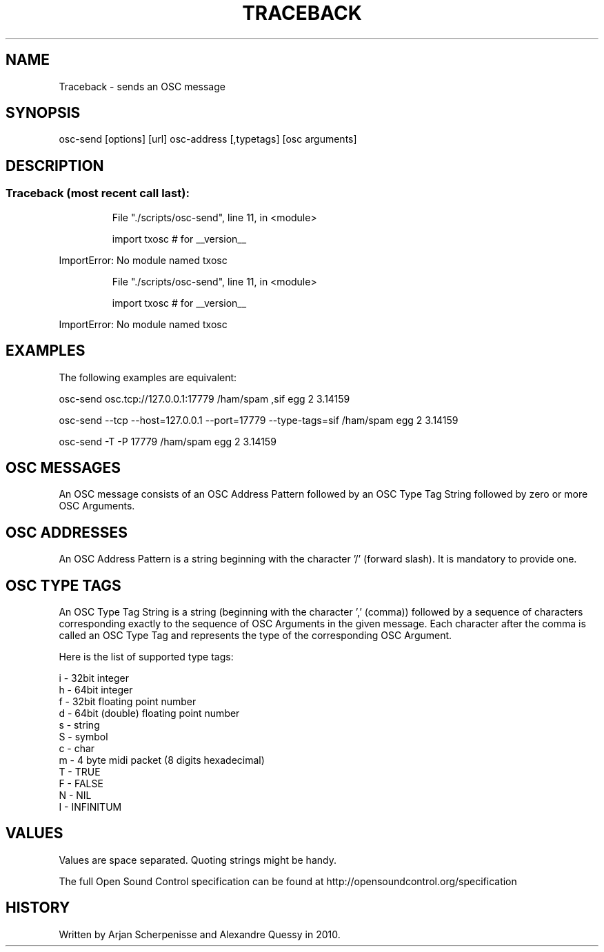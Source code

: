 .\" DO NOT MODIFY THIS FILE!  It was generated by help2man 1.37.1.
.TH TRACEBACK "1" "September 2010" "Traceback (most recent call last):" "User Commands"
.SH NAME
Traceback \- sends an OSC message
.SH SYNOPSIS
osc-send [options] [url] osc-address [,typetags] [osc arguments]
.SH DESCRIPTION
.SS "Traceback (most recent call last):"
.IP
File "./scripts/osc\-send", line 11, in <module>
.IP
import txosc # for __version__
.PP
ImportError: No module named txosc
.IP
File "./scripts/osc\-send", line 11, in <module>
.IP
import txosc # for __version__
.PP
ImportError: No module named txosc
.SH EXAMPLES

The following examples are equivalent:

 osc-send osc.tcp://127.0.0.1:17779 /ham/spam ,sif egg 2 3.14159

 osc-send --tcp --host=127.0.0.1 --port=17779 --type-tags=sif /ham/spam egg 2 3.14159

 osc-send -T -P 17779 /ham/spam egg 2 3.14159 
.SH "OSC MESSAGES"
An OSC message consists of an OSC Address Pattern followed by an OSC Type Tag String followed by zero or more OSC Arguments.
.SH "OSC ADDRESSES"
An OSC Address Pattern is a string beginning with the character '/' (forward slash). It is mandatory to provide one. 
.SH "OSC TYPE TAGS"
An OSC Type Tag String is a string (beginning with the character ',' (comma)) followed by a sequence of characters corresponding exactly to the sequence of OSC Arguments in the given message. Each character after the comma is called an OSC Type Tag and represents the type of the corresponding OSC Argument.

Here is the list of supported type tags:

    i - 32bit integer
    h - 64bit integer
    f - 32bit floating point number
    d - 64bit (double) floating point number
    s - string
    S - symbol
    c - char
    m - 4 byte midi packet (8 digits hexadecimal)
    T - TRUE 
    F - FALSE 
    N - NIL 
    I - INFINITUM 
.SH VALUES
Values are space separated. Quoting strings might be handy.

The full Open Sound Control specification can be found at http://opensoundcontrol.org/specification
.SH HISTORY
Written by Arjan Scherpenisse and Alexandre Quessy in 2010.
